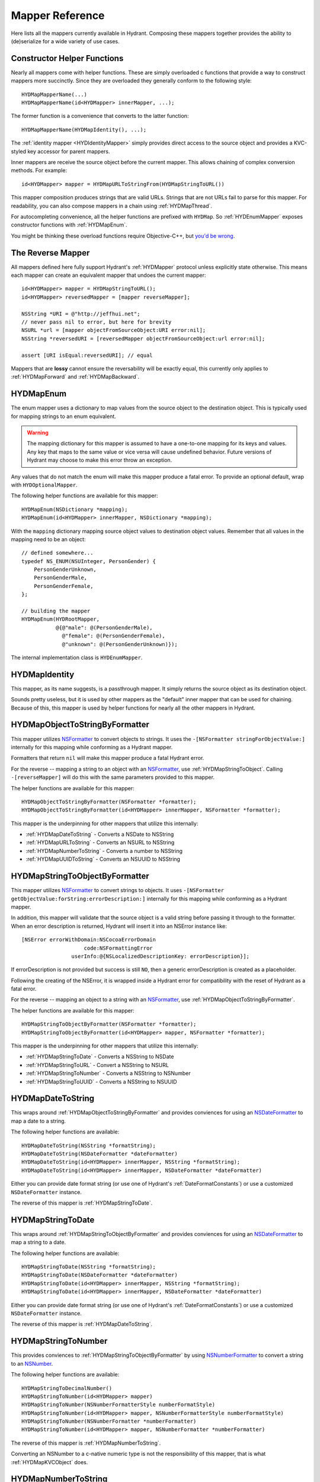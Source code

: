 .. highlight:: objective-c

================
Mapper Reference
================

Here lists all the mappers currently available in Hydrant. Composing these
mappers together provides the ability to (de)serialize for a wide variety of
use cases.

Constructor Helper Functions
============================

Nearly all mappers come with helper functions. These are simply overloaded c
functions that provide a way to construct mappers more succinctly. Since they
are overloaded they generally conform to the following style::

    HYDMapMapperName(...)
    HYDMapMapperName(id<HYDMapper> innerMapper, ...);

The former function is a convenience that converts to the latter function::

    HYDMapMapperName(HYDMapIdentity(), ...);

The :ref:`identity mapper <HYDIdentityMapper>` simply provides direct access to
the source object and provides a KVC-styled key accessor for parent mappers.

Inner mappers are receive the source object before the current mapper. This
allows chaining of complex conversion methods. For example::

    id<HYDMapper> mapper = HYDMapURLToStringFrom(HYDMapStringToURL())

This mapper composition produces strings that are valid URLs. Strings that
are not URLs fail to parse for this mapper. For readability, you can also
compose mappers in a chain using :ref:`HYDMapThread`.

For autocompleting convenience, all the helper functions are prefixed with
``HYDMap``. So :ref:`HYDEnumMapper` exposes constructor functions with
:ref:`HYDMapEnum`.

You might be thinking these overload functions require Objective-C++, but
`you'd be wrong`_.

.. _`you'd be wrong`: http://clang.llvm.org/docs/AttributeReference.html#overloadable


.. _TheReverseMapper:

The Reverse Mapper
==================

All mappers defined here fully support Hydrant's :ref:`HYDMapper` protocol
unless explicitly state otherwise. This means each mapper can create an
equivalent mapper that undoes the current mapper::

    id<HYDMapper> mapper = HYDMapStringToURL();
    id<HYDMapper> reversedMapper = [mapper reverseMapper];

    NSString *URI = @"http://jeffhui.net";
    // never pass nil to error, but here for brevity
    NSURL *url = [mapper objectFromSourceObject:URI error:nil];
    NSString *reversedURI = [reversedMapper objectFromSourceObject:url error:nil];

    assert [URI isEqual:reversedURI]; // equal

Mappers that are **lossy** cannot ensure the reversability will be exactly
equal, this currently only applies to :ref:`HYDMapForward` and
:ref:`HYDMapBackward`.


.. _HYDEnumMapper:
.. _HYDMapEnum:

HYDMapEnum
==========

The enum mapper uses a dictionary to map values from the source object to the
destination object. This is typically used for mapping strings to an enum
equivalent.

.. warning:: The mapping dictionary for this mapper is assumed to have a
             one-to-one mapping for its keys and values. Any key that maps to
             the same value or vice versa will cause undefined behavior. Future
             versions of Hydrant may choose to make this error throw an
             exception.

Any values that do not match the enum will make this mapper produce a fatal
error. To provide an optional default, wrap with ``HYDOptionalMapper``.

The following helper functions are available for this mapper::

    HYDMapEnum(NSDictionary *mapping);
    HYDMapEnum(id<HYDMapper> innerMapper, NSDictionary *mapping);

With the ``mapping`` dictionary mapping source object values to destination
object values. Remember that all values in the mapping need to be an object::

    // defined somewhere...
    typedef NS_ENUM(NSUInteger, PersonGender) {
        PersonGenderUnknown,
        PersonGenderMale,
        PersonGenderFemale,
    };

    // building the mapper
    HYDMapEnum(HYDRootMapper,
               @{@"male": @(PersonGenderMale),
                 @"female": @(PersonGenderFemale),
                 @"unknown": @(PersonGenderUnknown)});

The internal implementation class is ``HYDEnumMapper``.


.. _HYDIdentityMapper:
.. _HYDMapIdentity:

HYDMapIdentity
==============

This mapper, as its name suggests, is a passthrough mapper. It simply returns
the source object as its destination object.

Sounds pretty useless, but it is used by other mappers as the "default" inner
mapper that can be used for chaining. Because of this, this mapper is used by
helper functions for nearly all the other mappers in Hydrant.


.. _HYDObjectToStringFormatterMapper:
.. _HYDMapObjectToStringByFormatter:

HYDMapObjectToStringByFormatter
===============================

This mapper utilizes `NSFormatter`_ to convert objects to strings. It uses the
``-[NSFormatter stringForObjectValue:]`` internally for this mapping while
conforming as a Hydrant mapper.

Formatters that return ``nil`` will make this mapper produce a fatal Hydrant
error.

For the reverse -- mapping a string to an object with an `NSFormatter`_, use
:ref:`HYDMapStringToObject`. Calling ``-[reverseMapper]`` will do this with the
same parameters provided to this mapper.

The helper functions are available for this mapper::

    HYDMapObjectToStringByFormatter(NSFormatter *formatter);
    HYDMapObjectToStringByFormatter(id<HYDMapper> innerMapper, NSFormatter *formatter);

This mapper is the underpinning for other mappers that utilize this internally:

- :ref:`HYDMapDateToString` - Converts a NSDate to NSString
- :ref:`HYDMapURLToString` - Converts an NSURL to NSString
- :ref:`HYDMapNumberToString` - Converts a number to NSString
- :ref:`HYDMapUUIDToString` - Converts an NSUUID to NSString

.. _HYDStringToObjectFormatterMapper:
.. _HYDMapStringToObjectByFormatter:

HYDMapStringToObjectByFormatter
================================

This mapper utilizes `NSFormatter`_ to convert strings to objects. It uses
``-[NSFormatter getObjectValue:forString:errorDescription:]`` internally for
this mapping while conforming as a Hydrant mapper.

In addition, this mapper will validate that the source object is a valid string
before passing it through to the formatter. When an error description is
returned, Hydrant will insert it into an NSError instance like::

    [NSError errorWithDomain:NSCocoaErrorDomain
                        code:NSFormattingError
                    userInfo:@{NSLocalizedDescriptionKey: errorDescription}];

If errorDescription is not provided but success is still ``NO``, then a generic
errorDescription is created as a placeholder.

Following the creating of the NSError, it is wrapped inside a Hydrant error for
compatibility with the reset of Hydrant as a fatal error.

For the reverse -- mapping an object to a string with an `NSFormatter`_, use
:ref:`HYDMapObjectToStringByFormatter`.

The helper functions are available for this mapper::

    HYDMapStringToObjectByFormatter(NSFormatter *formatter);
    HYDMapStringToObjectByFormatter(id<HYDMapper> mapper, NSFormatter *formatter);

This mapper is the underpinning for other mappers that utilize this
internally:

- :ref:`HYDMapStringToDate` - Converts a NSString to NSDate
- :ref:`HYDMapStringToURL` - Convert a NSString to NSURL
- :ref:`HYDMapStringToNumber` - Converts a NSString to NSNumber
- :ref:`HYDMapStringToUUID` - Converts a NSString to NSUUID

.. _NSFormatter: https://developer.apple.com/library/mac/documentation/cocoa/reference/foundation/classes/NSFormatter_Class/Reference/Reference.html


.. _HYDMapDateToString:

HYDMapDateToString
==================

This wraps around :ref:`HYDMapObjectToStringByFormatter` and provides
conviences for using an `NSDateFormatter`_ to map a date to a string.

The following helper functions are available::

    HYDMapDateToString(NSString *formatString);
    HYDMapDateToString(NSDateFormatter *dateFormatter)
    HYDMapDateToString(id<HYDMapper> innerMapper, NSString *formatString);
    HYDMapDateToString(id<HYDMapper> innerMapper, NSDateFormatter *dateFormatter)

Either you can provide date format string (or use one of Hydrant's
:ref:`DateFormatConstants`) or use a customized ``NSDateFormatter`` instance.

The reverse of this mapper is :ref:`HYDMapStringToDate`.


.. _HYDMapStringToDate:

HYDMapStringToDate
==================

This wraps around :ref:`HYDMapStringToObjectByFormatter` and provides
conviences for using an `NSDateFormatter`_ to map a string to a date.

The following helper functions are available::

    HYDMapStringToDate(NSString *formatString);
    HYDMapStringToDate(NSDateFormatter *dateFormatter)
    HYDMapStringToDate(id<HYDMapper> innerMapper, NSString *formatString);
    HYDMapStringToDate(id<HYDMapper> innerMapper, NSDateFormatter *dateFormatter)

Either you can provide date format string (or use one of Hydrant's
:ref:`DateFormatConstants`) or use a customized ``NSDateFormatter`` instance.

The reverse of this mapper is :ref:`HYDMapDateToString`.

.. _NSDateFormatter: https://developer.apple.com/library/ios/documentation/Cocoa/Reference/Foundation/Classes/NSDateFormatter_Class/Reference/Reference.html


.. _HYDMapStringToNumber:

HYDMapStringToNumber
====================

This provides conviences to :ref:`HYDMapStringToObjectByFormatter` by using
`NSNumberFormatter`_ to convert a string to an `NSNumber`_.

The following helper functions are available::

    HYDMapStringToDecimalNumber()
    HYDMapStringToNumber(id<HYDMapper> mapper)
    HYDMapStringToNumber(NSNumberFormatterStyle numberFormatStyle)
    HYDMapStringToNumber(id<HYDMapper> mapper, NSNumberFormatterStyle numberFormatStyle)
    HYDMapStringToNumber(NSNumberFormatter *numberFormatter)
    HYDMapStringToNumber(id<HYDMapper> mapper, NSNumberFormatter *numberFormatter)

The reverse of this mapper is :ref:`HYDMapNumberToString`.

Converting an NSNumber to a c-native numeric type is not the
responsibility of this mapper, that is what :ref:`HYDMapKVCObject` does.


.. _HYDMapNumberToString:

HYDMapNumberToString
====================

This provides conviences to :ref:`HYDMapStringToObjectByFormatter` by using
`NSNumberFormatter`_ to convert an `NSNumber`_ to a string.

The following helper functions are available::

    HYDMapDecimalNumberToString()
    HYDMapNumberToString(id<HYDMapper> mapper)
    HYDMapNumberToString(NSNumberFormatterStyle numberFormatStyle)
    HYDMapNumberToString(id<HYDMapper> mapper, NSNumberFormatterStyle numberFormatStyle)
    HYDMapNumberToString(NSNumberFormatter *numberFormatter)
    HYDMapNumberToString(id<HYDMapper> mapper, NSNumberFormatter *numberFormatter)

The reverse of this mapper is :ref:`HYDMapStringToNumber`.

Converting a c-native numeric type to an NSNumber is not the
responsibility of this mapper, that is what :ref:`HYDMapKVCObject` does.

.. _NSNumberFormatter: https://developer.apple.com/library/mac/documentation/cocoa/reference/foundation/classes/NSNumberFormatter_Class/Reference/Reference.html
.. _NSNumber: https://developer.apple.com/library/mac/documentation/cocoa/reference/foundation/classes/nsnumber_class/Reference/Reference.html

.. _HYDMapURLToString:

HYDMapURLToString
=================

This provides conviences to :ref:`HYDMapObjectToStringByFormatter` by using
:ref:`HYDURLFormatter` to convert an `NSURL` to a string.

The following helper functions are available::

    HYDMapURLToString();
    HYDMapURLToStringFrom(id<HYDMapper> innerMapper);
    HYDMapURLToStringOfScheme(NSArray *allowedSchemes)
    HYDMapURLToStringOfScheme(id<HYDMapper> mapper, NSArray *allowedSchemes)

An array of schemes can be provided that the URL must conform to be valid. For
example, this mapper only accepts http urls::

    HYDMapURLToStringOfScheme(@["http", @"https"])

The reverse of this mapper is :ref:`HYDMapStringToDate`.


.. _HYDMapStringToURL:

HYDMapStringToURL
=================

This provides conviences to :ref:`HYDMapStringToObjectByFormatter` by using
:ref:`HYDURLFormatter` to convert a string to an `NSURL`_.

The following helper functions are available::

    HYDMapStringToURL();
    HYDMapStringToURLFrom(id<HYDMapper> innerMapper);
    HYDMapStringToURLOfScheme(NSArray *allowedSchemes)
    HYDMapStringToURLOfScheme(id<HYDMapper> mapper, NSArray *allowedSchemes)

An array of schemes can be provided that the URL must conform to be valid. For
example, this mapper only accepts http urls::

    HYDMapStringToURLOfScheme(@["http", @"https"])

The reverse of this mapper is :ref:`HYDMapDateToString`.

.. _NSURL: https://developer.apple.com/library/mac/documentation/Cocoa/Reference/Foundation/Classes/NSURL_Class/Reference/Reference.html


.. _HYDMapUUIDToString:

HYDMapUUIDToString
==================

This provides conviences to :ref:`HYDMapObjectToStringByFormatter` by using
:ref:`HYDUUIDFormatter` to convert an `NSUUID`_ to a string.

The following helper functions are available::

    HYDMapUUIDToString();
    HYDMapUUIDToStringFrom(id<HYDMapper> innerMapper);

The reverse of this mapper is :ref:`HYDMapStringToUUID`.


.. _HYDMapStringToUUID:

HYDMapStringToUUID
==================

This provides conviences to :ref:`HYDMapStringToObjectByFormatter` by using
:ref:`HYDUUIDFormatter` to convert a string to an `NSUUID`_.

The following helper functions are available::

    HYDMapStringToUUID();
    HYDMapStringToUUIDFrom(id<HYDMapper> innerMapper);

The reverse of this mapper is :ref:`HYDMapUUIDToString`.

.. _NSUUID: https://developer.apple.com/library/mac/documentation/Foundation/Reference/NSUUID_Class/Reference/Reference.html


.. _HYDValueTransformerMapper:
.. _HYDMapValue:

HYDMapValue
===========

This mapper utilizes `NSValueTransformer`_ to convert from one value to
another. It utilizes ``-[NSValueTransformer transformValue:]`` internally for
this mapping while conforming to the Hydrant mapper protocol.

HYDValueTransformerMapper assumes that all validation will be handled by the
value transformer. No addition validation is done. **It is impossible
for this mapper to return Hydrant errors**.

If the value transformer is reversable, then this mapper can be reversed. It
produces :ref:`HYDReversedValueTransformerMapper` which you can also use
directly if you want to apply the reversed transformation to a source object.

Attempting to produce a reverse mapper when the transformer cannot be reversed
will throw an exception.

The helper functions are available for this mapper::

    HYDMapValue(NSValueTransformer *valueTransformer);
    HYDMapValue(id<HYDMapper> innerMapper, NSValueTransformer *valueTransformer);
    HYDMapValue(NSString *valueTransformerName);
    HYDMapValue(id<HYDMapper> innerMapper, NSString *valueTransformerName);

If your value transformer is registered as a singleton via
``+[NSValueTransformer setValueTransformer:forName:]``, then using the
constructor functions that accept a string as the second argument can be used
to easily fetch the value transformer by that name.


.. _HYDReversedValueTransformerMapper:
.. _HYDMapReverseValue:

HYDMapReverseValue
==================

This mapper utilizes `NSValueTransformer`_ to convert from one value to
another. It utilizes ``-[NSValueTransformer reverseTransformedValue:]``
internally to produce the resulting object.

This mapper assumes that all validation will be handled by the value
transformer. No additional validation is done. **It is impossible for this
mapper to return Hydrant errors**.

If constructing this mapper with a value transformer that cannot be reversed
will throw an exception. For the reverse of this mapper, see
:ref:`HYDMapValue` if you want to map values using
``-[NSValueTransformer transformValue:]``.

The helper functions are available for this mapper::

    HYDMapReverseValue(NSValueTransformer *valueTransformer);
    HYDMapReverseValue(id<HYDMapper> innerMapper, NSValueTransformer *valueTransformer);
    HYDMapReverseValue(NSString *valueTransformerName);
    HYDMapReverseValue(id<HYDMapper> innerMapper, NSString *valueTransformerName);

If your value transformer is registered as a singleton via
``+[NSValueTransformer setValueTransformer:forName:]``, then using the
constructor functions that accept a string as the second argument can be used
to easily fetch the value transformer by that name.

.. _NSValueTransformer: https://developer.apple.com/library/mac/documentation/Cocoa/Reference/Foundation/Classes/NSValueTransformer_Class/Reference/Reference.html


.. _HYDForwardMapper:
.. _HYDMapFoward:

HYDMapForward
=============

This mapper traverses the source object before sending the traversed sub-source
object to the child mapper its given. This allows for selectively ignoring
various parts of a data structure from the incoming source object::

    id<HYDMapper> mapper = HYDMapForward(@"person.account",
                                         HYDMapObject(HYDRootMapper, [Person class],
                                                      @{@"first": @"firstName"}));

    id json = @{@"person": @{@"account": @{@"first": @"John"}}};

    HYDError *error = nil;
    Person *person = [mapper objectFromSourceObject:json error:&error];
    // person.firstName => @"John"

Since this is lossy, reversing this mapper cannot produce any extra data that
was truncated by the traversal. The reversed mapper of this produces a
:ref:`HYDMapBackward`.

The helper functions available for this mapper::

    HYDMapForward(NSString *walkKey, Class sourceClass, id<HYDMapper> childMapper);
    HYDMapForward(id<HYDAccessor> walkAccessor, Class sourceClass, id<HYDMapper> childMapper);
    HYDMapForward(NSString *walkKey, id<HYDMapper> childMapper);
    HYDMapForward(id<HYDAccessor> walkAccessor, id<HYDMapper> childMapper);

The first argument for all these constructors are how to walk through through
the incoming mapping. The last argument is the child mapper to process the
subset of the source object being traversed by the first argument.

When not provided, ``sourceClass`` defaults to ``[NSDictionary class]``, this is
to hint to the reversed mapper how to produce the parent object.


.. _HYDBackwardMapper:
.. _HYDMapBackward:

HYDMapBackward
==============

This mapper is the reverse of :ref:`HYDForwardMapper` it generates a series of
repeated objects to that would allow the :ref:`HYDForwardMapper` to function on
the resulting object produced::

    id<HYDMapper> mapper = HYDMapBackward(@"person.account",
                                          HYDMapObject(HYDRootMapper, [Person class], [NSDictionary class],
                                                       @{@"firstName": @"first"}));

    Person *person = [[Person alloc] initWithFirstName:@"John"];

    HYDError *error = nil;
    id json = [mapper objectFromSourceObject:person error:&error];
    // json => @{@"person": @{@"account": @{@"first": @"John"}}};

Since this mapper simply recursively creates the class it was given to produce
the hierarchy.

The helper functions available for this mapper::

    HYDMapBackward(NSString *walkKey, Class destinationClass, id<HYDMapper> childMapper);
    HYDMapBackward(id<HYDAccessor> walkAccessor, Class destinationClass, id<HYDMapper> childMapper);
    HYDMapBackward(NSString *walkKey, id<HYDMapper> childMapper);
    HYDMapBackward(id<HYDAccessor> walkAccessor, id<HYDMapper> childMapper);

The first argument for all these constructors are the path of the keys to
create recursively. The last argument is the child mapper to produce the final
object that will be placed in the leaf of the path presented by the first
argument.

When not provided, ``destinationClass`` defaults to ``[NSDictionary class]``, this is
to hint to the reversed mapper how to produce the parent objects. The
destinationClass is instanciated with ``[[NSObject alloc] init]``. If the
class supports ``NSMutableCopying``, then a mutableCopy is created to work with
immutable data types (eg - NSDictionary which needs to be converted to
NSMutableDictionary).


.. _HYDCollectionMapper:
.. _HYDMapCollectionOf:
.. _HYDMapArrayOf:
.. _HYDMapArrayOfObjects:
.. _HYDMapArrayOfKVCObjects:

HYDMapCollectionOf / HYDMapArrayOf
==================================

This mapper applies a child mapper to process a collection, usually an array of
items. Although this can apply to sets any other collection of items to map.
The child mapper is used to map each individual element of the collection::

    id<HYDMapper> childMapper = HYDMapObject([Person class],
                                             @{@"first": @"firstName"});
    id<HYDMapper> mapper = HYDMapCollectionOf(childMapper,
                                              [NSArray class], [NSArray class]);

    HYDError *error = nil;
    id json = @[
        @{@"first": @"John"},
        @{@"first": @"Jane"},
        @{@"first": @"Joe"},
    ];
    NSArray *people = [mapper objectFromSourceObject:json error:error];
    // people => @[<Person: John>, <Person: Jane>, <Person: Joe>]

HYDCollectionMapper will validate the incoming source object's enumerability
by checking if it is the given source class.

The helper functions available for this mapper::

    HYDMapCollectionOf(id<HYDMapper> itemMapper, Class sourceCollectionClass, Class destinationCollectionClass)
    HYDMapCollectionOf(Class collectionClass)
    HYDMapCollectionOf(Class sourceCollectionClass, Class destinationCollectionClass)
    HYDMapCollectionOf(id<HYDMapper> itemMapper, Class collectionClass)
    HYDMapArrayOf(id<HYDMapper> itemMapper)
    HYDMapArrayOfObjects(Class sourceItemClass, Class destinationItemClass, NSDictionary *mapping)
    HYDMapArrayOfObjects(Class destinationItemClass, NSDictionary *mapping)

``HYDMapArrayOf`` are a set of convience functions that assume the source
and destination collection to be NSArrays. Further conviences are built
on top that to convert an array of objects into another array of objects.

``HYDMapArrayOfObjects`` is simply the composition::

    HYDMapArrayOf(HYDMapObject(...))

See :ref:`HYDMapObject` for more information on that mapper.


.. _HYDMapFirst:
.. _HYDMapFirstMapperInArray:
.. _HYDFirstMapper:

HYDMapFirst
===========

This mapper tries to apply each mapper its given until one succeeds (does not
return a fatal error). Using this mapper can provide an ordered list of mappers
to attempt. An example is an array that has different object types::

    id<HYDMapper> personMapper = HYDMapObject([Person class], {...});
    id<HYDMapper> employeeMapper = HYDMapObject([Person class], {...});
    id<HYDMapper> mapper = HYDMapArrayOf(HYDMapFirst(personMapper, employeeMapper));

``mapper`` will try using ``personMapper``, but if that mapper generates a fatal
error, then ``employeeMapper`` is used instead. If that fails, then it is
returned to the consumer of ``mapper``.

``HYDMapFirst`` is a macro around the constructor function::

    HYDMapFirstMapperInArray(NSArray *mappers)


.. _HYDMapNonFatally:
.. _HYDMapNonFatallyWithDefault:
.. _HYDMapNonFatallyWithDefaultFactory:
.. _HYDMapNonFatalMapper:

HYDMapNonFatally
================

The non-fatal mapper takes child mapper to process and converts any fatal
error that the child mapper produces into non-fatal ones::

    // This mapper will attempt to convert a string to an NSURL
    // or returns nil otherwise
    id<HYDMapper> mapper = HYDMapNonFatally(HYDMapStringToURL(...))

There are many helper functions which relate to producing default values::

    HYDMapNonFatally(id<HYDMapper> childMapper)
    HYDMapNonFatallyWithDefault(id<HYDMapper> childMapper, id defaultValue)
    HYDMapNonFatallyWithDefault(id<HYDMapper> childMapper, id defaultValue, id reverseDefault)
    HYDMapNonFatallyWithDefaultFactory(id<HYDMapper> childMapper, HYDValueBlock defaultValueFactory)
    HYDMapNonFatallyWithDefaultFactory(id<HYDMapper> childMapper, HYDValueBlock reversedDefaultFactory)

Which provides a variety of producing default values when fatal errors
are received. By default, ``nil`` is returned.


.. _HYDMapNotNull:
.. _HYDMapNotNullFrom:
.. _HYDNotNullMapper:

HYDMapNotNull
=============

The mapper produces fatal errors if a ``nil`` or ``[NSNull null]`` is returned
by a given mapper::

    id<HYDMapper> mapper = HYDMapNotNull();
    id json = [NSNull null];
    HYDError *error = nil;
    // => produces fatal error
    [mapper objectFromSourceObject:json error:&error];

There are helper functions::

    HYDMapNotNull()
    HYDMapNotNullFrom(id<HYDMapper> innerMapper)


.. _HYDMapType:
.. _HYDMapTypes:
.. _HYDTypedMapper:

HYDMapType(s)
=============

This mapper does type checking to ensure the given type is as intended.
Using this mapper can provide type checking to filter out nefarious input that
can potentially crash your application. If you're looking to apply this
upon an object's properties, use :ref:`HYDMapObject` instead -- which uses
this mapper internally. :ref:`HYDMapCollectionOf` also does some type checking
for the collection source class.

The mapper simply uses ``-[isKindOfClass:]`` to verify expected inputs and
outputs - returning a fatal error if this check fails.

Here are the following functions to construct this mapper::

    HYDMapType(Class sourceAndDestinationClass)
    HYDMapType(Class sourceClass, Class destinationClass)
    HYDMapTypes(NSArray *sourceClasses, NSArray *destinationClasses)
    HYDMapType(id<HYDMapper> innerMapper, Class sourceAndDestinationClass)
    HYDMapType(id<HYDMapper> innerMapper, Class sourceClass, Class destinationClass)
    HYDMapTypes(id<HYDMapper> innerMapper, NSArray *sourceClasses, NSArray *destinationClasses)

As the arguments suggest, you can provide multiple classes that are valid for
inputs or outputs. Passing ``nil`` as a class argument will allow
**any classes**. Source classes indicate values provided to the mapper, and
destination classes represent output (usually from the innerMapper).

For functions that accept an array, passing an empty array will also behave
like passing ``nil``.

.. _HYDMapTypeNote:
.. note:: This mapper can behave in unintuitive ways for inherited
          `class clusters`_. So specifying ``NSMutableDictionary`` and
          ``NSMutableArray`` will cause fatal type-checking errors. Use
          ``NSDictionary`` and ``NSArray`` instead.


.. _HYDMapKVCObject:
.. _HYDObjectMapper:

HYDMapKVCObject
===============

This uses Key-Value Coding to map arbitrary objects to one another, or the more
commonly known methods: ``-[setValue:forKey:]`` and ``-[valueForKey:]``. This
mapper provides a data-structure mapping DSL that conforms to a specific design
that is mentioned in the :ref:`MappingDataStructure`. But at an overview, they
usually look like one of two forms::

    @{@"get.KeyPath": @"set.KeyPath"}
    @{@"get.KeyPath": @[myMapper, @"set.KeyPath"]}

They both conform to KeyPath-like semantics, similar to the ``-[valueForKeyPath:]``
method, but without the aggregation features. They all read similarly to:

    Map 'get.KeyPath' to 'set.KeyPath' using myMapper

This is simply used as an abbreviated form to specify the mapping for each
property without the visual noise of objective-c styled object construction.
Again, read up on the :ref:`MappingDataStructure` to see the internal
representation this mapper uses after processing this data structure.

.. note:: Since this mapper uses ``setValue:forKey:`` and ``valueForKey:``, all
          the same consequences apply -- such as possibly setting invalid
          object types to properties. Use :ref:`HYDMapObject`, which adds
          type checking before mapping values to their destinations.

          And since this uses KVC, it will correctly convert boxed objects into
          their c-native types due to the implementation of KVC. This allows the
          rest of the mappers of Hydrant to use ``NSNumber`` which can get
          converted to integers, floats, doubles, etc.

If your key paths have dots, explicitly use :ref:`HYDKeyAccessor` and specify
the key::

    @{HYDKeyAccessor("json.key.with.dots"): @"key"}

Which can be useful for JSON that has dots in its key.

The following helper functions exist for this mapper::

    HYDMapKVCObject(id<HYDMapper> innerMapper, Class sourceClass, Class destinationClass, NSDictionary *mapping)
    HYDMapKVCObject(id<HYDMapper> innerMapper, Class destinationClass, NSDictionary *mapping)
    HYDMapKVCObject(Class sourceClass, Class destinationClass, NSDictionary *mapping)
    HYDMapKVCObject(Class destinationClass, NSDictionary *mapping)

The all functions, except for the first one, are derived off the first helper
function. If no mapper is provided, then :ref:`HYDMapIdentity` is used.
Similarly, if no sourceClass is provided, ``[NSDictionary class]`` is used.

The ``mapping`` argument conforms to the :ref:`MappingDataStructure`.

When specifying classes, this mapper will auto-promote them to their mutable
types. All destination classes are constructed using ``[destinationClass new]``.
Classes that support `NSMutableCopying`_ are created using
``[[destinationClass new] mutableCopy]``.

This makes it safe to use ``[NSDictionary class]`` and ``[NSArray class]`` as
arguments for the ``sourceClass`` and ``destinationClass``.

.. _NSMutableCopying: https://developer.apple.com/library/ios/documentation/Cocoa/Reference/Foundation/Protocols/NSMutableCopying_Protocol/Reference/Reference.html

This object fully supports reverseMapping, which allows you to quickly create
a serializer and deserializer combination.


.. _HYDMapObject:
.. _HYDTypedObjectMapper:

HYDMapObject
============

This maps arbitrary properties from one object to another using a KeyPath-like
mapping system. This mapper composes :ref:`HYDMapKVCObject` and
:ref:`HYDMapType` to produce a mapper that can check types as it is mapped to
its resulting object.

This mapper currently has tight-coupling around handling :ref:`HYDMapNonFatally`
to ensure that optional mappings can still work as intended.

The following helper functions exist similar to ``HYDMapKVCObject``::

    HYDMapObject(id<HYDMapper> innerMapper, Class sourceClass, Class destinationClass, NSDictionary *mapping)
    HYDMapObject(id<HYDMapper> innerMapper, Class destinationClass, NSDictionary *mapping)
    HYDMapObject(Class sourceClass, Class destinationClass, NSDictionary *mapping)
    HYDMapObject(Class destinationClass, NSDictionary *mapping)

And like ``HYDMapKVCObject``, the same default values apply:

    - ``innerMapper`` defaults to :ref:`HYDMapIdentity`
    - ``sourceClass`` defaults to ``[NSDictionary class]``

Not surprisingly this also accepts a ``mapping`` argument described
in the :ref:`MappingDataStructure`. One notable difference is that using
``HYDMapType`` are implicit for all arguments.

.. note:: This mapper also verifies the types of source and destination classes
          using :ref:`HYDMapType`, so the :ref:`same notice <HYDMapTypeNote>`
          applies here for all types that are verified.

If you're mapping a collection of objects (such as an array of objects), see
:ref:`HYDMapArrayOfObjects` which is a composition of this mapper and
``HYDMapArrayOf``.

If you prefer to not have type checking but still have the mapping
functionality, use the lower-level :ref:`HYDMapKVCObject` instead.

.. _class clusters: https://developer.apple.com/library/ios/documentation/general/conceptual/devpedia-cocoacore/ClassCluster.html


.. _HYDMapWithBlock:
.. _HYDBlockMapper:

HYDMapWithBlock
===============

.. note:: This is a convience to create custom Hydrant mappers. Blocks
          that execute custom code are subject to the same error handling that
          Hydrant expects for mappers to conform to :ref:`HYDMapper`
          in order to be exception-free.

This is a mapper that accepts one or two blocks for you to manually do the
conversion. Unlike most other mappers, this does not provide any safety, but
allows you do make trade-offs that go against Hydrant's design::

    - Make a certain subset of the object graph being mapped to be more
      performant (instead of defensively checking the data as Hydrant does).
    - Make a certain subset of the object graph "unsafe" and venerable to
      exceptions for easier debuggability.
    - Perform complex mappings that cannot be sanely abstracted
    - Quickly do one-off mappings for the perticular kind of data structure
      you're mapping (then ask: why are you using Hydrant then?)
    - Store mutable state during the mapping to do more complex mappings that
      Hydrant does not support.

**Try to avoid using this mapper**, because it provides no benefits from
implementing the serialization yourself.

These blocks take the same arguments as the ``HYDMapper`` protocol::

    typedef id(^HYDConversionBlock)(id incomingValue, __autoreleasing HYDError **error);

Where errors can be filled to indicate to parent mappers that mapping has
failed.

The helper functions for this mapper::

    HYDMapWithBlock(HYDConversionBlock convertBlock)
    HYDMapWithBlock(HYDConversionBlock convertBlock, HYDConversionBlock reverseConvertBlock)

Where the former function is an alias to latter as::

    HYDMapWithBlock(convertBlock, convertBlock)

The ``reverseConvertBlock`` is called when ``-[reverseMapper]`` is called on
the created mapper.


.. _HYDMapWithPostProcessing:
.. _HYDPostProcessingMapper:

HYDMapWithPostProcessing
========================

.. note:: This is a convience to create custom Hydrant mappers. Blocks
          that execute custom code are subject to the same error handling that
          Hydrant expects for mappers to conform to :ref:`HYDMapper`
          in order to be exception-free.

This is a mapper that allows you to perform "post processing" from another
mapper's work. Use this to "migrate" data structures that don't map cleanly
from the source objects to the destination objects.

Unlike :ref:`HYDMapWithBlock`, this mapper provides access to the source input
value and the resulting input value after executing the inner mapper.

Complex mappings across multiple source value fields can be done with this
mapper, at the same expenses the ``HYDMapWithBlock`` does::

    - Produce mappings that require composing multiple distinct parts of the
      source object.
    - Allows extra mutation after the creation of an resulting object.

**Try to avoid using this mapper**, because it provides no benefits from
implementing the serialization yourself. If you want to map multiple keys
to a single value, see :ref:`MappingMultipleValues`.

The helpers functions for this mapper::

    typedef void(^HYDPostProcessingBlock)(id sourceObject, id resultingObject, __autoreleasing HYDError **error);

    HYDMapWithPostProcessing(HYDPostProcessingBlock block)
    HYDMapWithPostProcessing(id<HYDMapper> innerMapper, HYDPostProcessingBlock block)
    HYDMapWithPostProcessing(id<HYDMapper> innerMapper, HYDPostProcessingBlock block, HYDPostProcessingBlock reverseBlock)

Where the first function is aliased to the last function as::

    HYDMapWithPostProcessing(HYDMapIdentity(), block, block)

and ``reverseBlock`` is the block that is invoked by the :ref:`TheReversedMapper`.

An easy example is to convert an array of keys and values into a dictionary and
then store it in a property of the resulting object::

    id<HYDMapper> personMapper = ...; // defined somewhere else

    // warning: there's no checking of sourceObject here, but you should
    // if it is coming from an unknown source or hasn't been composed
    // with HYDMapType
    id<HYDMapper> mapper = \
        HYDMapWithPostProcessing(personMapper, ^(id sourceObject, id resultingObject, __autoreleasing HYDError **error) {
            Person *person = resultingObject;
            person.phonesToFriends = [NSDictionary dictionaryWithObjects:sourceObject[@"names"] forKeys:sourceObject[@"numbers"]];
        });

    // example json
    id json = @{...
                @"names": [@"John", @"Jane"],
                @"numbers": @[@1234567, @7654321]};

    // post processor essentially does this:
    person.phonesToFriends = [NSDictionary dictionaryWithObjects:json[@"names"] forKeys:json[@"numbers"]]


.. _HYDMapDispatch:
.. _HYDDispatchMapper:

HYDMapDispatch
==============

.. warning:: WIP: Please do not use yet.


.. _HYDMapThread:
.. _HYDThreadMapper:

HYDThreadMapper
===============

.. warning:: WIP: Please do not use yet.
